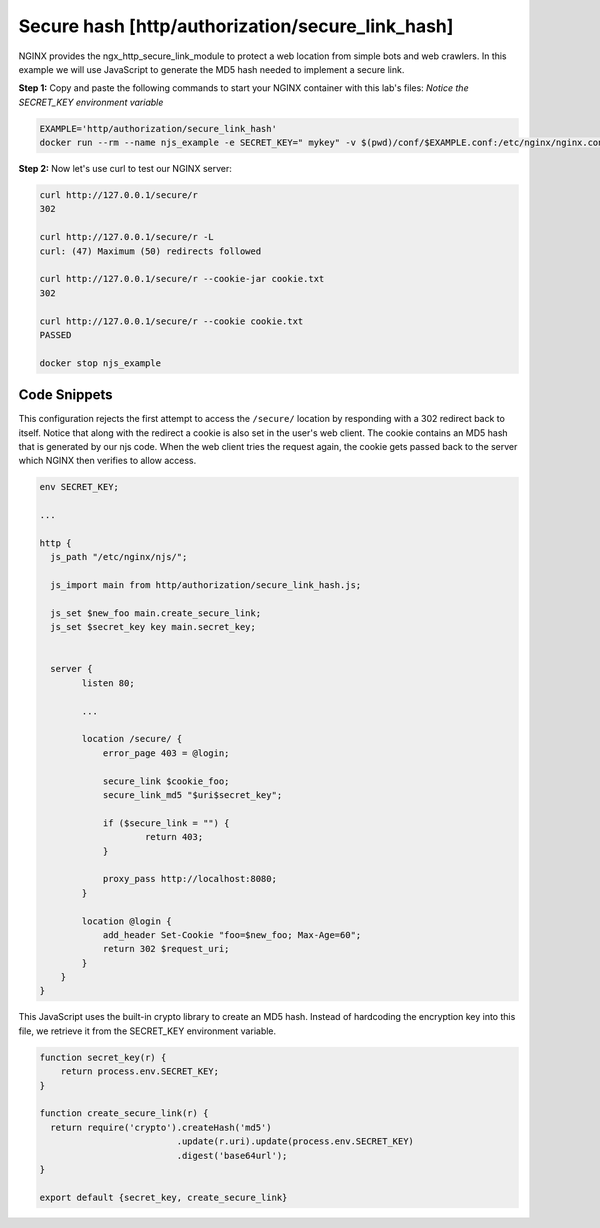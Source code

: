 Secure hash [http/authorization/secure_link_hash]
=================================================
NGINX provides the ngx_http_secure_link_module to protect a web location from simple bots and web crawlers.  In this example we will use JavaScript to generate the MD5 hash needed to implement a secure link.

**Step 1:** Copy and paste the following commands to start your NGINX container with this lab's files:  *Notice the SECRET_KEY environment variable*

.. code-block:: shell

  EXAMPLE='http/authorization/secure_link_hash'
  docker run --rm --name njs_example -e SECRET_KEY=" mykey" -v $(pwd)/conf/$EXAMPLE.conf:/etc/nginx/nginx.conf:ro -v $(pwd)/njs/:/etc/nginx/njs/:ro -p 80:80 -d nginx

**Step 2:** Now let's use curl to test our NGINX server:

.. code-block:: shell

  curl http://127.0.0.1/secure/r
  302

  curl http://127.0.0.1/secure/r -L
  curl: (47) Maximum (50) redirects followed

  curl http://127.0.0.1/secure/r --cookie-jar cookie.txt
  302

  curl http://127.0.0.1/secure/r --cookie cookie.txt
  PASSED

  docker stop njs_example

Code Snippets
~~~~~~~~~~~~~

This configuration rejects the first attempt to access the ``/secure/`` location by responding with a 302 redirect back to itself.  Notice that along with the redirect a cookie is also set in the user's web client.  The cookie contains an MD5 hash that is generated by our njs code.  When the web client tries the request again, the cookie gets passed back to the server which NGINX then verifies to allow access.

.. code-block:: nginx

  env SECRET_KEY;

  ...

  http {
    js_path "/etc/nginx/njs/";

    js_import main from http/authorization/secure_link_hash.js;

    js_set $new_foo main.create_secure_link;
    js_set $secret_key key main.secret_key;


    server {
          listen 80;

          ...

          location /secure/ {
              error_page 403 = @login;

              secure_link $cookie_foo;
              secure_link_md5 "$uri$secret_key";

              if ($secure_link = "") {
                      return 403;
              }

              proxy_pass http://localhost:8080;
          }

          location @login {
              add_header Set-Cookie "foo=$new_foo; Max-Age=60";
              return 302 $request_uri;
          }
      }
  }

This JavaScript uses the built-in crypto library to create an MD5 hash.  Instead of hardcoding the encryption key into this file, we retrieve it from the SECRET_KEY environment variable.

.. code-block:: js

  function secret_key(r) {
      return process.env.SECRET_KEY;
  }

  function create_secure_link(r) {
    return require('crypto').createHash('md5')
                            .update(r.uri).update(process.env.SECRET_KEY)
                            .digest('base64url');
  }

  export default {secret_key, create_secure_link}

